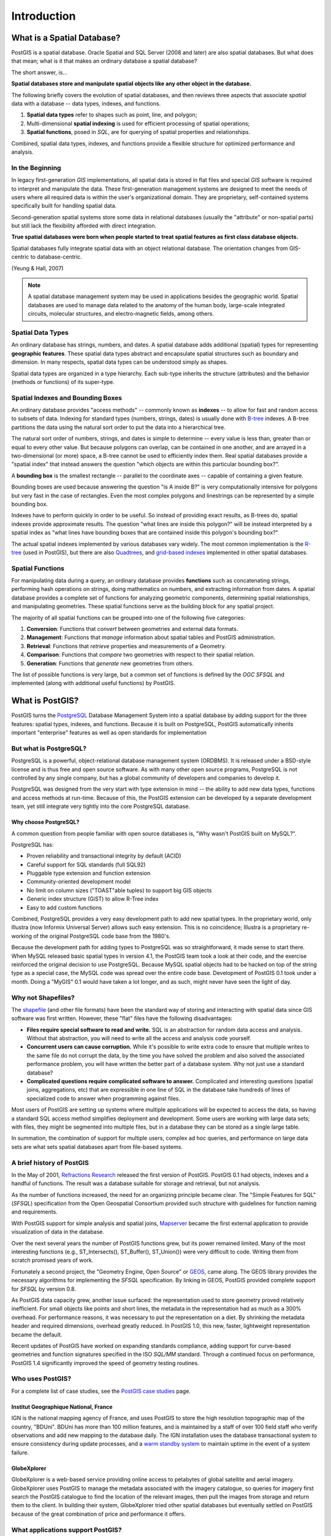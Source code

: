 .. _introduction:

Introduction
************

What is a Spatial Database?
===========================

PostGIS is a spatial database. Oracle Spatial and SQL Server (2008 and later) are also spatial databases. But what does that mean; what is it that makes an ordinary database a spatial database?

The short answer, is...

**Spatial databases store and manipulate spatial objects like any other object in the database.**

The following briefly covers the evolution of spatial databases, and then reviews three aspects that associate *spatial* data with a database -- data types, indexes, and functions.

#. **Spatial data types** refer to shapes such as point, line, and polygon; 
#. Multi-dimensional **spatial indexing** is used for efficient processing of spatial operations;
#. **Spatial functions**, posed in `SQL`, are for querying of spatial properties and relationships.

Combined, spatial data types, indexes, and functions provide a flexible structure for optimized performance and analysis.

In the Beginning
----------------

In legacy first-generation `GIS` implementations, all spatial data is stored in flat files and special `GIS` software is required to interpret and manipulate the data.  These first-generation management systems are designed to meet the needs of users where all required data is within the user's organizational domain.  They are proprietary, self-contained systems specifically built for handling spatial data.  

Second-generation spatial systems store some data in relational databases (usually the "attribute" or non-spatial parts) but still lack the flexibility afforded with direct integration.  

**True spatial databases were born when people started to treat spatial features as first class database objects.**  

Spatial databases fully integrate spatial data with an object relational database.  The orientation changes from GIS-centric to database-centric.     

.. image:: ./introduction/beginning.png
  :align: center
  :class: inline

(Yeung & Hall, 2007)

.. note:: A spatial database management system may be used in applications besides the geographic world.  Spatial databases are used to manage data related to the anatomy of the human body, large-scale integrated circuits, molecular structures, and electro-magnetic fields, among others.


Spatial Data Types
------------------

An ordinary database has strings, numbers, and dates. A spatial database adds additional (spatial) types for representing **geographic features**. These spatial data types abstract and encapsulate spatial structures such as boundary and dimension. In many respects, spatial data types can be understood simply as shapes.

.. image:: ./introduction/hierarchy.png
  :align: center
  :class: inline

Spatial data types are organized in a type hierarchy.  Each sub-type inherits the structure (attributes) and the behavior (methods or functions) of its super-type. 


Spatial Indexes and Bounding Boxes
----------------------------------

An ordinary database provides "access methods" -- commonly known as **indexes** -- to allow for fast and random access to subsets of data.  Indexing for standard types (numbers, strings, dates) is usually done with `B-tree <http://en.wikipedia.org/wiki/B-tree>`_ indexes.  A B-tree partitions the data using the natural sort order to put the data into a hierarchical tree.

The natural sort order of numbers, strings, and dates is simple to determine -- every value is less than, greater than or equal to every other value. But because polygons can overlap, can be contained in one another, and are arrayed in a two-dimensional (or more) space, a B-tree cannot be used to efficiently index them. Real spatial databases provide a "spatial index" that instead answers the question "which objects are within this particular bounding box?".  

A **bounding box** is the smallest rectangle -- parallel to the coordinate axes -- capable of containing a given feature.

.. image:: ./introduction/boundingbox.png
  :align: center
  :class: inline

Bounding boxes are used because answering the question "is A inside B?" is very computationally intensive for polygons but very fast in the case of rectangles.  Even the most complex polygons and linestrings can be represented by a simple bounding box.

Indexes have to perform quickly in order to be useful. So instead of providing exact results, as B-trees do, spatial indexes provide approximate results. The question "what lines are inside this polygon?" will be instead interpreted by a spatial index as "what lines have bounding boxes that are contained inside this polygon's bounding box?" 

The actual spatial indexes implemented by various databases vary widely. The most common implementation is the `R-tree <http://en.wikipedia.org/wiki/R-tree>`_ (used in PostGIS), but there are also `Quadtrees <http://en.wikipedia.org/wiki/Quadtree>`_, and `grid-based indexes <http://en.wikipedia.org/wiki/Grid_(spatial_index)>`_ implemented in other spatial databases.

Spatial Functions
-----------------

For manipulating data during a query, an ordinary database provides **functions** such as concatenating strings, performing hash operations on strings, doing mathematics on numbers, and extracting information from dates.  A spatial database provides a complete set of functions for analyzing geometric components, determining spatial relationships, and manipulating geometries.  These spatial functions serve as the building block for any spatial project.

The majority of all spatial functions can be grouped into one of the following five categories:

#. **Conversion**: Functions that *convert* between geometries and external data formats. 
#. **Management**: Functions that *manage* information about spatial tables and PostGIS administration.
#. **Retrieval**: Functions that *retrieve* properties and measurements of a Geometry. 
#. **Comparison**: Functions that *compare* two geometries with respect to their spatial relation. 
#. **Generation**: Functions that *generate* new geometries from others.

The list of possible functions is very large, but a common set of functions is defined by the `OGC` `SFSQL` and implemented (along with additional useful functions) by PostGIS.

What is PostGIS?
================

PostGIS turns the `PostgreSQL <http://www.postgresql.org/>`_ Database Management System into a spatial database by adding support for the three features: spatial types, indexes, and functions.  Because it is built on PostgreSQL, PostGIS automatically inherits important "enterprise" features as well as open standards for implementation 

But what is PostgreSQL?
-----------------------

PostgreSQL is a powerful, object-relational database management system (ORDBMS). It is released under a BSD-style license and is thus free and open source software. As with many other open source programs, PostgreSQL is not controlled by any single company, but has a global community of developers and companies to develop it.

PostgreSQL was designed from the very start with type extension in mind -- the ability to add new data types, functions and access methods at run-time. Because of this, the PostGIS extension can be developed by a separate development team, yet still integrate very tightly into the core PostgreSQL database.

Why choose PostgreSQL?
~~~~~~~~~~~~~~~~~~~~~~

A common question from people familiar with open source databases is, "Why wasn't PostGIS built on MySQL?".

PostgreSQL has:

* Proven reliability and transactional integrity by default (ACID)
* Careful support for SQL standards (full SQL92)
* Pluggable type extension and function extension
* Community-oriented development model
* No limit on column sizes ("TOAST"able tuples) to support big GIS objects
* Generic index structure (GiST) to allow R-Tree index
* Easy to add custom functions

Combined, PostgreSQL provides a very easy development path to add new spatial types. In the proprietary world, only Illustra (now Informix Universal Server) allows such easy extension. This is no coincidence; Illustra is a proprietary re-working of the original PostgreSQL code base from the 1980's. 

Because the development path for adding types to PostgreSQL was so straightforward, it made sense to start there. When MySQL released basic spatial types in version 4.1, the PostGIS team took a look at their code, and the exercise reinforced the original decision to use PostgreSQL. Because MySQL spatial objects had to be hacked on top of the string type as a special case, the MySQL code was spread over the entire code base. Development of PostGIS 0.1 took under a month. Doing a "MyGIS" 0.1 would have taken a lot longer, and as such, might never have seen the light of day.

Why not Shapefiles?
-------------------

The `shapefile <http://en.wikipedia.org/wiki/Shapefile>`_ (and other file formats) have been the standard way of storing and interacting with spatial data since GIS software was first written. However, these "flat" files have the following disadvantages:

* **Files require special software to read and write.**  SQL is an abstraction for random data access and analysis. Without that abstraction, you will need to write all the access and analysis code yourself.
* **Concurrent users can cause corruption.** While it's possible to write extra code to ensure that multiple writes to the same file do not corrupt the data, by the time you have solved the problem and also solved the associated performance problem, you will have written the better part of a database system. Why not just use a standard database?
* **Complicated questions require complicated software to answer.** Complicated and interesting questions (spatial joins, aggregations, etc) that are expressible in one line of SQL in the database take hundreds of lines of specialized code to answer when programming against files.

Most users of PostGIS are setting up systems where multiple applications will be expected to access the data, so having a standard SQL access method simplifies deployment and development. Some users are working with large data sets; with files, they might be segmented into multiple files, but in a database they can be stored as a single large table.

In summation, the combination of support for multiple users, complex ad hoc queries, and performance on large data sets are what sets spatial databases apart from file-based systems.

A brief history of PostGIS
--------------------------

In the May of 2001, `Refractions Research <http://www.refractions.net/>`_  released the first version of PostGIS. PostGIS 0.1 had objects, indexes and a handful of functions. The result was a database suitable for storage and retrieval, but not analysis.

As the number of functions increased, the need for an organizing principle became clear.  The "Simple Features for SQL" (`SFSQL`) specification from the Open Geospatial Consortium provided such structure with guidelines for function naming and requirements.

With PostGIS support for simple analysis and spatial joins, `Mapserver <http://mapserver.org/>`_ became the first external application to provide visualization of data in the database. 

Over the next several years the number of PostGIS functions grew, but its power remained limited. Many of the most interesting functions (e.g., ST_Intersects(), ST_Buffer(), ST_Union()) were very difficult to code.  Writing them from scratch promised years of work.

Fortunately a second project, the "Geometry Engine, Open Source" or `GEOS <http://trac.osgeo.org/geos>`_, came along. The GEOS library provides the necessary algorithms for implementing the `SFSQL` specification. By linking in GEOS, PostGIS provided complete support for `SFSQL` by version 0.8.

As PostGIS data capacity grew, another issue surfaced: the representation used to store geometry proved relatively inefficient. For small objects like points and short lines, the metadata in the representation had as much as a 300% overhead. For performance reasons, it was necessary to put the representation on a diet.  By shrinking the metadata header and required dimensions, overhead greatly reduced. In PostGIS 1.0, this new, faster, lightweight representation became the default.

Recent updates of PostGIS have worked on expanding standards compliance, adding support for curve-based geometries and function signatures specified in the ISO `SQL/MM` standard. Through a continued focus on performance,  PostGIS 1.4 significantly improved the speed of geometry testing routines.

Who uses PostGIS?
-----------------

For a complete list of case studies, see the `PostGIS case studies <http://postgis.net/casestudy>`_ page.

Institut Geographique National, France
~~~~~~~~~~~~~~~~~~~~~~~~~~~~~~~~~~~~~~

IGN is the national mapping agency of France, and uses PostGIS to store the high resolution topographic map of the country, "BDUni". BDUni has more than 100 million features, and is maintained by a staff of over 100 field staff who verify observations and add new mapping to the database daily. The IGN installation uses the database transactional system to ensure consistency during update processes, and a `warm standby system <http://developer.postgresql.org/pgdocs/postgres/warm-standby.html>`_ to maintain uptime in the event of a system failure.

GlobeXplorer
~~~~~~~~~~~~

GlobeXplorer is a web-based service providing online access to petabytes of global satellite and aerial imagery. GlobeXplorer uses PostGIS to manage the metadata associated with the imagery catalogue, so queries for imagery first search the PostGIS catalogue to find the location of the relevant images, then pull the images from storage and return them to the client. In building their system, GlobeXplorer tried other spatial databases but eventually settled on PostGIS because of the great combination of price and performance it offers.

What applications support PostGIS?
----------------------------------

PostGIS has become a widely used spatial database, and the number of third-party programs that support storing and retrieving data using it has increased as well. The `programs that support PostGIS <http://trac.osgeo.org/postgis/wiki/UsersWikiToolsSupportPostgis>`_ include both open source and proprietary software on both server and desktop systems.

The following table shows a list of some of the software that leverages PostGIS:

+-------------------------------------------------+----------------------------------------------+
| Open/Free                                       | Closed/Proprietary                           |
+=================================================+==============================================+
|                                                 |                                              |   
| * Loading/Extracting                            | * Loading/Extracting                         |   
|                                                 |                                              |     
|   * Shp2Pgsql                                   |   * Safe FME Desktop Translator/Converter    |      
|   * ogr2ogr                                     |                                              |        
|   * Dxf2PostGIS                                 |                                              |          
|                                                 | * Web-Based                                  |         
| * Web-Based                                     |                                              |             
|                                                 |   * Ionic Red Spider (now ERDAS)             |              
|   * Mapserver                                   |   * Cadcorp GeognoSIS                        |            
|   * GeoServer (Java-based WFS / WMS -server )   |   * Iwan Mapserver                           |     
|   * SharpMap SDK - for ASP.NET 2.0              |   * MapDotNet Server                         |      
|   * MapGuide Open Source (using FDO)            |   * MapGuide Enterprise (using FDO)          |   
|                                                 |   * ESRI ArcGIS Server 9.3+                  |         
| * Desktop                                       |                                              |           
|                                                 | * Desktop                                    |               
|   * uDig                                        |                                              |           
|   * QGIS                                        |   * Cadcorp SIS                              |      
|   * mezoGIS                                     |   * Microimages TNTmips GIS                  |         
|   * OpenJUMP                                    |   * ESRI ArcGIS 9.3+                         |           
|   * OpenEV                                      |   * Manifold                                 |   
|   * SharpMap SDK for Microsoft.NET 2.0          |   * GeoConcept                               |       
|   * ZigGIS for ArcGIS/ArcObjects.NET            |   * MapInfo (v10)                            |           
|   * GvSIG                                       |   * AutoCAD Map 3D (using FDO)               |   
|   * GRASS                                       |                                              |           
|                                                 |                                              |             
+-------------------------------------------------+----------------------------------------------+

Additional Reading
------------------

Casanova, M., et. al.: Bancos de Dados Geográficos. Cap. 1, 6, 8 e 11. MundoGEO. 2005

Yeung, A., Hall, G.: Spatial Database Systems. GeoJournal Library, vol 87. Chapters 1 e 2. Springer, Heidelberd (2007)
